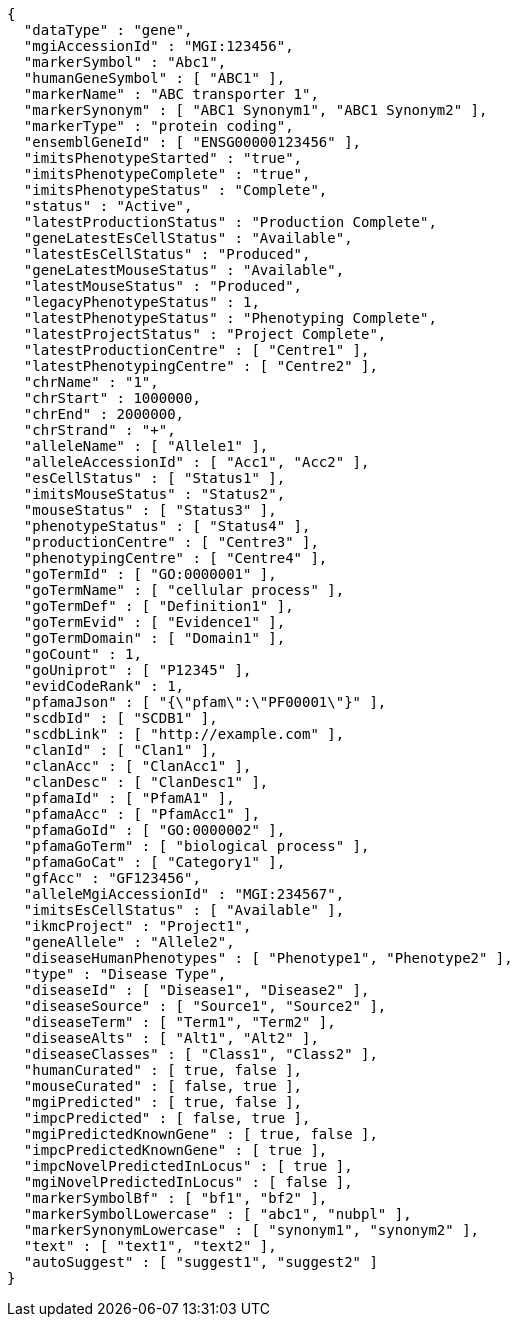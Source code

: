 [source,json,options="nowrap"]
----
{
  "dataType" : "gene",
  "mgiAccessionId" : "MGI:123456",
  "markerSymbol" : "Abc1",
  "humanGeneSymbol" : [ "ABC1" ],
  "markerName" : "ABC transporter 1",
  "markerSynonym" : [ "ABC1 Synonym1", "ABC1 Synonym2" ],
  "markerType" : "protein coding",
  "ensemblGeneId" : [ "ENSG00000123456" ],
  "imitsPhenotypeStarted" : "true",
  "imitsPhenotypeComplete" : "true",
  "imitsPhenotypeStatus" : "Complete",
  "status" : "Active",
  "latestProductionStatus" : "Production Complete",
  "geneLatestEsCellStatus" : "Available",
  "latestEsCellStatus" : "Produced",
  "geneLatestMouseStatus" : "Available",
  "latestMouseStatus" : "Produced",
  "legacyPhenotypeStatus" : 1,
  "latestPhenotypeStatus" : "Phenotyping Complete",
  "latestProjectStatus" : "Project Complete",
  "latestProductionCentre" : [ "Centre1" ],
  "latestPhenotypingCentre" : [ "Centre2" ],
  "chrName" : "1",
  "chrStart" : 1000000,
  "chrEnd" : 2000000,
  "chrStrand" : "+",
  "alleleName" : [ "Allele1" ],
  "alleleAccessionId" : [ "Acc1", "Acc2" ],
  "esCellStatus" : [ "Status1" ],
  "imitsMouseStatus" : "Status2",
  "mouseStatus" : [ "Status3" ],
  "phenotypeStatus" : [ "Status4" ],
  "productionCentre" : [ "Centre3" ],
  "phenotypingCentre" : [ "Centre4" ],
  "goTermId" : [ "GO:0000001" ],
  "goTermName" : [ "cellular process" ],
  "goTermDef" : [ "Definition1" ],
  "goTermEvid" : [ "Evidence1" ],
  "goTermDomain" : [ "Domain1" ],
  "goCount" : 1,
  "goUniprot" : [ "P12345" ],
  "evidCodeRank" : 1,
  "pfamaJson" : [ "{\"pfam\":\"PF00001\"}" ],
  "scdbId" : [ "SCDB1" ],
  "scdbLink" : [ "http://example.com" ],
  "clanId" : [ "Clan1" ],
  "clanAcc" : [ "ClanAcc1" ],
  "clanDesc" : [ "ClanDesc1" ],
  "pfamaId" : [ "PfamA1" ],
  "pfamaAcc" : [ "PfamAcc1" ],
  "pfamaGoId" : [ "GO:0000002" ],
  "pfamaGoTerm" : [ "biological process" ],
  "pfamaGoCat" : [ "Category1" ],
  "gfAcc" : "GF123456",
  "alleleMgiAccessionId" : "MGI:234567",
  "imitsEsCellStatus" : [ "Available" ],
  "ikmcProject" : "Project1",
  "geneAllele" : "Allele2",
  "diseaseHumanPhenotypes" : [ "Phenotype1", "Phenotype2" ],
  "type" : "Disease Type",
  "diseaseId" : [ "Disease1", "Disease2" ],
  "diseaseSource" : [ "Source1", "Source2" ],
  "diseaseTerm" : [ "Term1", "Term2" ],
  "diseaseAlts" : [ "Alt1", "Alt2" ],
  "diseaseClasses" : [ "Class1", "Class2" ],
  "humanCurated" : [ true, false ],
  "mouseCurated" : [ false, true ],
  "mgiPredicted" : [ true, false ],
  "impcPredicted" : [ false, true ],
  "mgiPredictedKnownGene" : [ true, false ],
  "impcPredictedKnownGene" : [ true ],
  "impcNovelPredictedInLocus" : [ true ],
  "mgiNovelPredictedInLocus" : [ false ],
  "markerSymbolBf" : [ "bf1", "bf2" ],
  "markerSymbolLowercase" : [ "abc1", "nubpl" ],
  "markerSynonymLowercase" : [ "synonym1", "synonym2" ],
  "text" : [ "text1", "text2" ],
  "autoSuggest" : [ "suggest1", "suggest2" ]
}
----